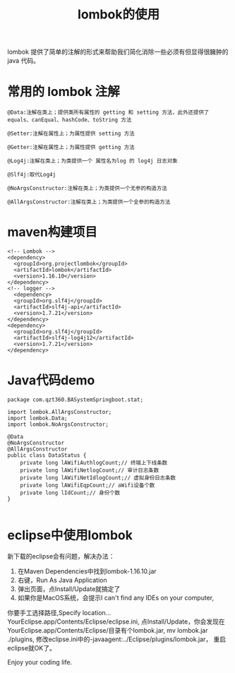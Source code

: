 #+TITLE: lombok的使用

lombok 提供了简单的注解的形式来帮助我们简化消除一些必须有但显得很臃肿的 java 代码。

* 常用的 lombok 注解
#+BEGIN_SRC
@Data:注解在类上；提供类所有属性的 getting 和 setting 方法，此外还提供了equals、canEqual、hashCode、toString 方法

@Setter:注解在属性上；为属性提供 setting 方法

@Getter:注解在属性上；为属性提供 getting 方法

@Log4j:注解在类上；为类提供一个 属性名为log 的 log4j 日志对象

@Slf4j:取代Log4j

@NoArgsConstructor:注解在类上；为类提供一个无参的构造方法

@AllArgsConstructor:注解在类上；为类提供一个全参的构造方法
#+END_SRC

* maven构建项目
#+BEGIN_SRC
<!-- Lombok -->
<dependency>
  <groupId>org.projectlombok</groupId>
  <artifactId>lombok</artifactId>
  <version>1.16.10</version>
</dependency>
<!-- logger -->
  <dependency>
  <groupId>org.slf4j</groupId>
  <artifactId>slf4j-api</artifactId>
  <version>1.7.21</version>
</dependency>
<dependency>
  <groupId>org.slf4j</groupId>
  <artifactId>slf4j-log4j12</artifactId>
  <version>1.7.21</version>
</dependency>
#+END_SRC

* Java代码demo
#+BEGIN_SRC
package com.qzt360.BASystemSpringboot.stat;

import lombok.AllArgsConstructor;
import lombok.Data;
import lombok.NoArgsConstructor;

@Data
@NoArgsConstructor
@AllArgsConstructor
public class DataStatus {
	private long lAWifiAuthlogCount;// 终端上下线条数
	private long lAWifiNetlogCount;// 审计日志条数
	private long lAWifiNetIdlogCount;// 虚拟身份日志条数
	private long lAWifiEqpCount;// aWifi设备个数
	private long lIdCount;// 身份个数
}

#+END_SRC

* eclipse中使用lombok
新下载的eclipse会有问题，解决办法：
1. 在Maven Dependencies中找到lombok-1.16.10.jar
2. 右键，Run As Java Application
3. 弹出页面，点Install/Update就搞定了
4. 如果你是MacOS系统，会提示I can't find any IDEs on your computer,
你要手工选择路径,Specify location...
YourEclipse.app/Contents/Eclipse/eclipse.ini,
点Install/Update，你会发现在YourEclipse.app/Contents/Eclipse/目录有个lombok.jar,
mv lombok.jar ./plugins,
修改eclipse.ini中的-javaagent:../Eclipse/plugins/lombok.jar，
重启eclipse就OK了。

Enjoy your coding life.
